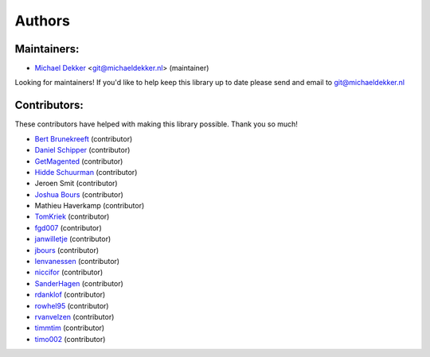 *******
Authors
*******

Maintainers:
================

* `Michael Dekker <https://github.com/firstred>`_ <git@michaeldekker.nl> (maintainer)

Looking for maintainers! If you'd like to help keep this library up to date please send and email to git@michaeldekker.nl

Contributors:
================

These contributors have helped with making this library possible. Thank you so much!

* `Bert Brunekreeft <https://github.com/BBrunekreeft>`_ (contributor)
* `Daniel Schipper <https://github.com/daniel-memo-ict>`_ (contributor)
* `GetMagented <https://github.com/GetMagented>`_ (contributor)
* `Hidde Schuurman <https://github.com/ISMHiddeSchuurman>`_ (contributor)
* Jeroen Smit (contributor)
* `Joshua Bours <https://github.com/jbours>`_ (contributor)
* Mathieu Haverkamp (contributor)
* `TomKriek <https://github.com/TomKriek>`_ (contributor)
* `fgd007 <https://github.com/fgd007>`_ (contributor)
* `janwilletje <https://github.com/janwilletje>`_ (contributor)
* `jbours <https://github.com/jbours>`_ (contributor)
* `lenvanessen <https://github.com/lenvanessen>`_ (contributor)
* `niccifor <https://github.com/niccifor>`_ (contributor)
* `SanderHagen <https://github.com/SanderHagen>`_ (contributor)
* `rdanklof <https://github.com/rdanklof>`_ (contributor)
* `rowhel95 <https://github.com/rowhel95>`_ (contributor)
* `rvanvelzen <https://github.com/rvanvelzen>`_ (contributor)
* `timmtim <https://github.com/timmtim>`_ (contributor)
* `timo002 <https://github.com/timo002>`_ (contributor)
